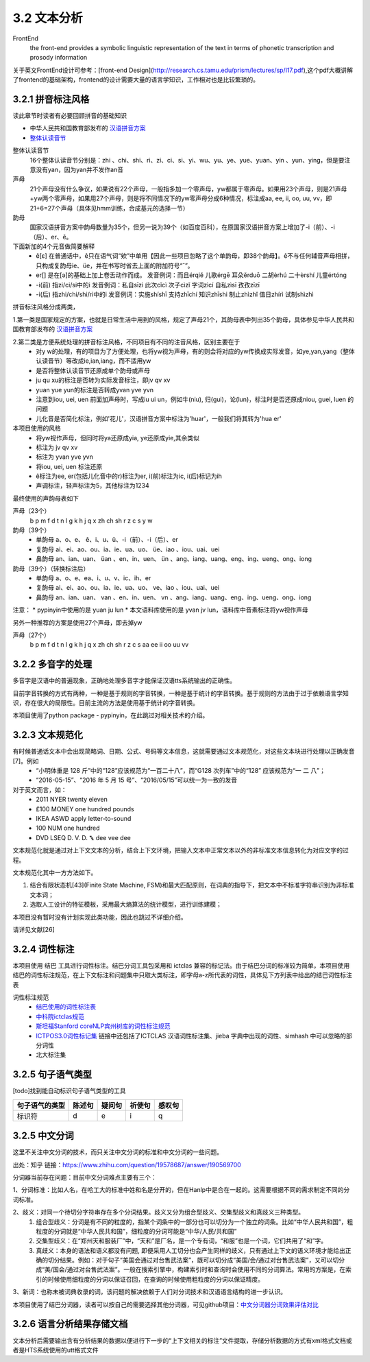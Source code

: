 3.2 文本分析
===============

FrontEnd
    the front-end provides a symbolic linguistic representation of the text in terms of phonetic transcription and prosody information

关于英文FrontEnd设计可参考：[front-end Design](http://research.cs.tamu.edu/prism/lectures/sp/l17.pdf),这个pdf大概讲解了frontend的基础架构，frontend的设计需要大量的语言学知识，工作相对也是比较繁琐的。

3.2.1 拼音标注风格
--------------------

读此章节时读者有必要回顾拼音的基础知识

* 中华人民共和国教育部发布的 `汉语拼音方案 <http://www.moe.edu.cn/s78/A19/yxs_left/moe_810/s230/195802/t19580201_186000.html>`_
* `整体认读音节 <https://baike.baidu.com/item/%E6%95%B4%E4%BD%93%E8%AE%A4%E8%AF%BB%E9%9F%B3%E8%8A%82/6147451?fr=aladdin>`_

整体认读音节
    16个整体认读音节分别是：zhi 、chi、shi、ri、zi、ci、si、yi、wu、yu、ye、yue、yuan、yin 、yun、ying，但是要注意没有yan，因为yan并不发作an音

声母
    21个声母没有什么争议，如果说有22个声母，一般指多加一个零声母，yw都属于零声母。如果用23个声母，则是21声母+yw两个零声母，如果用27个声母，则是将不同情况下的yw零声母分成6种情况，标注成aa, ee, ii, oo, uu, vv，即21+6=27个声母（具体见hmm训练，合成基元的选择一节）

韵母
    国家汉语拼音方案中韵母数量为35个，但另一说为39个（如百度百科），在原国家汉语拼音方案上增加了-i（前）、-i（后）、er、ê。

下面新加的4个元音做简要解释
    * ê[ε] 在普通话中，ê只在语气词“欸”中单用【因此一些项目忽略了这个单韵母，即38个韵母】。ê不与任何辅音声母相拼，只构成复韵母ie、üe，并在书写时省去上面的附加符号“ˆ”。
    * er[] 是在[ә]的基础上加上卷舌动作而成。 发音例词：而且érqiě 儿歌érgē 耳朵ěrduō 二胡èrhú 二十èrshí 儿童értóng
    * -i(前) 指zi/ci/si中的i 发音例词：私自sīzì 此次cǐcì 次子cìzǐ 字词zìcí 自私zìsī 孜孜zīzī
    * -i(后) 指zhi/chi/shi/ri中的i 发音例词：实施shíshī 支持zhīchí 知识zhīshi 制止zhìzhǐ 值日zhírì 试制shìzhì

拼音标注风格分成两类，

1.第一类是国家规定的方案，也就是日常生活中用到的风格，规定了声母21个，其韵母表中列出35个韵母，具体参见中华人民共和国教育部发布的 `汉语拼音方案 <http://www.moe.edu.cn/s78/A19/yxs_left/moe_810/s230/195802/t19580201_186000.html>`_

2.第二类是方便系统处理的拼音标注风格，不同项目有不同的注音风格，区别主要在于
    * 对y w的处理，有的项目为了方便处理，也将yw视为声母，有的则会将对应的yw传换成实际发音，如ye,yan,yang（整体认读音节）等改成ie,ian,iang，而不适用yw
    * 是否将整体认读音节还原成单个韵母或声母
    * ju qu xu的标注是否转为实际发音标注，即jv qv xv
    * yuan yue yun的标注是否转成yvan yve yvn
    * 注意到iou, uei, uen 前面加声母时，写成iu ui un，例如牛(niu), 归(gui)，论(lun)，标注时是否还原成niou, guei, luen 的问题
    * 儿化音是否简化标注，例如'花儿'，汉语拼音方案中标注为'huar'，一般我们将其转为'hua er'

本项目使用的风格
    * 将yw视作声母，但同时将ya还原成yia, ye还原成yie,其余类似
    * 标注为 jv qv xv
    * 标注为 yvan yve yvn
    * 将iou, uei, uen 标注还原
    * ê标注为ee, er(包括儿化音中的r)标注为er, i(前)标注为ic, i(后)标记为ih
    * 声调标注，轻声标注为5，其他标注为1234

最终使用的声韵母表如下

声母（23个）
    b p m f d t n l g k h j q x zh ch sh r z c s y w 

韵母（39个）
    * 单韵母 a、o、e、 ê、i、u、ü、-i（前）、-i（后）、er
    * 复韵母 ai、ei、ao、ou、ia、ie、ua、uo、 üe、iao 、iou、uai、uei
    * 鼻韵母 an、ian、uan、 üan 、en、in、uen、 ün 、ang、iang、uang、eng、ing、ueng、ong、iong

韵母（39个）（转换标注后）
    * 单韵母 a、o、e、ea、i、u、v、ic、ih、er
    * 复韵母 ai、ei、ao、ou、ia、ie、ua、uo、 ve、iao 、iou、uai、uei
    * 鼻韵母 an、ian、uan、 van 、en、in、uen、 vn 、ang、iang、uang、eng、ing、ueng、ong、iong


注意：
* pypinyin中使用的是 yuan ju lun
* 本文语料库使用的是 yvan jv lun，语料库中音素标注将yw视作声母

另外一种推荐的方案是使用27个声母，即去掉yw

声母（27个）
    b p m f d t n l g k h j q x zh ch sh r z c s aa ee ii oo uu vv

3.2.2 多音字的处理
-----------------------------------------------------

多音字是汉语中的普遍现象，正确地处理多音字才能保证汉语tts系统输出的正确性。

目前字音转换的方式有两种，一种是基于规则的字音转换，一种是基于统计的字音转换。基于规则的方法由于过于依赖语言学知识，存在很大的局限性。目前主流的方法是使用基于统计的字音转换。

本项目使用了python package - pypinyin，在此跳过对相关技术的介绍。

3.2.3 文本规范化
-----------------------------------------------------
有时候普通话文本中会出现简略词、日期、公式、号码等文本信息，这就需要通过文本规范化，对这些文本块进行处理以正确发音[7]。例如
    * “小明体重是 128 斤”中的“128”应该规范为“一百二十八”，而“G128 次列车”中的“128” 应该规范为“一 二 八”；
    * “2016-05-15”、“2016 年 5 月 15 号”、“2016/05/15”可以统一为一致的发音

对于英文而言，如：
    * 2011   NYER   twenty eleven
    * £100   MONEY   one hundred pounds
    * IKEA   ASWD   apply letter-to-sound
    * 100   NUM   one hundred
    * DVD   LSEQ   D. V. D. ꔄ dee vee dee

文本规范化就是通过对上下文文本的分析，结合上下文环境，把输入文本中正常文本以外的非标准文本信息转化为对应文字的过程。

文本规范化其中一方方法如下。

1. 结合有限状态机[43](Finite State Machine, FSM)和最大匹配原则，在词典的指导下，把文本中不标准字符串识别为非标准文本词；
2. 选取人工设计的特征模板，采用最大熵算法的统计模型，进行训练建模；

本项目没有暂时没有计划实现此类功能，因此也跳过不详细介绍。

请详见文献[26]


3.2.4 词性标注
-----------------------------------------------------

本项目使用 结巴 工具进行词性标注。结巴分词工具包采用和 ictclas 兼容的标记法。由于结巴分词的标准较为简单，本项目使用结巴的词性标注规范，在上下文标注和问题集中只取大类标注，即字母a-z所代表的词性，具体见下方列表中给出的结巴词性标注表

词性标注规范
    * `结巴使用的词性标注表 <https://github.com/Jackiexiao/MTTS/tree/master/docs/mddocs/jieba.md>`_
    * `中科院ictclas规范 <https://github.com/Jackiexiao/MTTS/tree/master/docs/mddocs/ictclas.md>`_
    * `斯坦福Stanford coreNLP宾州树库的词性标注规范 <https://github.com/Jackiexiao/MTTS/tree/master/docs/mddocs/Stanford_coreNLP.md>`_
    * `ICTPOS3.0词性标记集 <https://gist.github.com/luw2007/6016931>`_ 链接中还包括了ICTCLAS 汉语词性标注集、jieba 字典中出现的词性、simhash 中可以忽略的部分词性
    * 北大标注集

3.2.5 句子语气类型
-----------------------------------------------------

[todo]找到能自动标识句子语气类型的工具

============== ====== ====== ====== ======
句子语气的类型 陈述句 疑问句 祈使句 感叹句
============== ====== ====== ====== ======
标识符         d      e      i      q
============== ====== ====== ====== ======

3.2.5 中文分词
-----------------------------------------------------

这里不关注中文分词的技术，而只关注中文分词的标准和中文分词的一些问题。

出处：知乎 链接：https://www.zhihu.com/question/19578687/answer/190569700

分词器当前存在问题：目前中文分词难点主要有三个：

1、分词标准：比如人名，在哈工大的标准中姓和名是分开的，但在Hanlp中是合在一起的。这需要根据不同的需求制定不同的分词标准。

2、歧义：对同一个待切分字符串存在多个分词结果。歧义又分为组合型歧义、交集型歧义和真歧义三种类型。
    1. 组合型歧义：分词是有不同的粒度的，指某个词条中的一部分也可以切分为一个独立的词条。比如“中华人民共和国”，粗粒度的分词就是“中华人民共和国”，细粒度的分词可能是“中华/人民/共和国”
    2. 交集型歧义：在“郑州天和服装厂”中，“天和”是厂名，是一个专有词，“和服”也是一个词，它们共用了“和”字。
    3. 真歧义：本身的语法和语义都没有问题, 即便采用人工切分也会产生同样的歧义，只有通过上下文的语义环境才能给出正确的切分结果。例如：对于句子“美国会通过对台售武法案”，既可以切分成“美国/会/通过对台售武法案”，又可以切分成“美/国会/通过对台售武法案”。一般在搜索引擎中，构建索引时和查询时会使用不同的分词算法。常用的方案是，在索引的时候使用细粒度的分词以保证召回，在查询的时候使用粗粒度的分词以保证精度。

3、新词：也称未被词典收录的词，该问题的解决依赖于人们对分词技术和汉语语言结构的进一步认识。

本项目使用了结巴分词器，读者可以按自己的需要选择其他分词器，可见github项目：`中文分词器分词效果评估对比 <https://github.com/ysc/cws_evaluation>`_

3.2.6 语言分析结果存储文档
-----------------------------------------------------

文本分析后需要输出含有分析结果的数据以便进行下一步的“上下文相关的标注”文件提取，存储分析数据的方式有xml格式文档或者是HTS系统使用的utt格式文件

